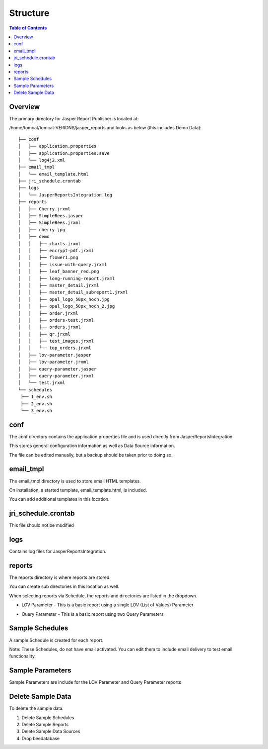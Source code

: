 .. This is a comment. Note how any initial comments are moved by
   transforms to after the document title, subtitle, and docinfo.

.. demo.rst from: http://docutils.sourceforge.net/docs/user/rst/demo.txt

.. |EXAMPLE| image:: static/yi_jing_01_chien.jpg
   :width: 1em

**********************
Structure
**********************

.. contents:: Table of Contents
Overview
==================

The primary directory for Jasper Report Publisher is located at:

/home/tomcat/tomcat-VERIONS/jasper_reports and looks as below (this includes Demo Data)::

   ├── conf
   │   ├── application.properties
   │   ├── application.properties.save
   │   └── log4j2.xml
   ├── email_tmpl
   │   └── email_template.html
   ├── jri_schedule.crontab
   ├── logs
   │   └── JasperReportsIntegration.log
   ├── reports
   │   ├── Cherry.jrxml
   │   ├── SimpleBees.jasper
   │   ├── SimpleBees.jrxml
   │   ├── cherry.jpg
   │   ├── demo
   │   │   ├── charts.jrxml
   │   │   ├── encrypt-pdf.jrxml
   │   │   ├── flower1.png
   │   │   ├── issue-with-query.jrxml
   │   │   ├── leaf_banner_red.png
   │   │   ├── long-running-report.jrxml
   │   │   ├── master_detail.jrxml
   │   │   ├── master_detail_subreport1.jrxml
   │   │   ├── opal_logo_50px_hoch.jpg
   │   │   ├── opal_logo_50px_hoch_2.jpg
   │   │   ├── order.jrxml
   │   │   ├── orders-test.jrxml
   │   │   ├── orders.jrxml
   │   │   ├── qr.jrxml
   │   │   ├── test_images.jrxml
   │   │   └── top_orders.jrxml
   │   ├── lov-parameter.jasper
   │   ├── lov-parameter.jrxml
   │   ├── query-parameter.jasper
   │   ├── query-parameter.jrxml
   │   └── test.jrxml
   └── schedules
    ├── 1_env.sh
    ├── 2_env.sh
    └── 3_env.sh




conf
================

The conf directory contains the application.properties file and is used directly from JasperReportsIntegration.

This stores general configuration information as well as Data Source information.

The file can be edited manually, but a backup should be taken prior to doing so.


email_tmpl
================

The email_tmpl directory is used to store email HTML templates.

On installation, a started template, email_template.html, is included.

You can add additional templates in this location.


jri_schedule.crontab
================

This file should not be modified

logs
================

Contains log files for JasperReportsIntegration.

reports
================

The reports directory is where reports are stored.

You can create sub directories in this location as well.

When selecting reports via Schedule, the reports and directories are listed in the dropdown.


* LOV Parameter - This is a basic report using a single LOV (List of Values) Parameter

.. image:: ../../_static/lov-report-0.png


* Query Parameter - This is a basic report using two Query Parameters

.. image:: ../../_static/query-report-3.png


Sample Schedules
================

A sample Schedule is created for each report.

Note: These Schedules, do not have email activated.  You can edit them to include email delivery to test email functionality.

.. image:: ../../_static/sample-schedule.png



Sample Parameters
=====================

Sample Parameters are include for the LOV Parameter and Query Parameter reports

.. image:: ../../_static/sample-parameter.png

Delete Sample Data
===================

To delete the sample data:

1. Delete Sample Schedules
2. Delete Sample Reports
3. Delete Sample Data Sources
4. Drop beedatabase




